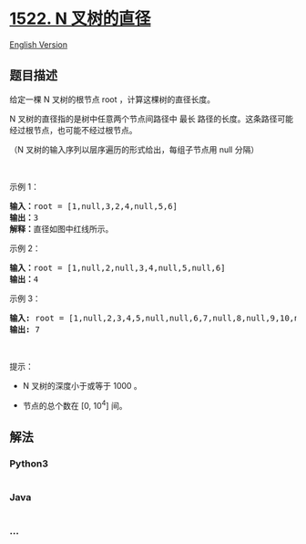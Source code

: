 * [[https://leetcode-cn.com/problems/diameter-of-n-ary-tree][1522. N
叉树的直径]]
  :PROPERTIES:
  :CUSTOM_ID: n-叉树的直径
  :END:
[[./solution/1500-1599/1522.Diameter of N-Ary Tree/README_EN.org][English
Version]]

** 题目描述
   :PROPERTIES:
   :CUSTOM_ID: 题目描述
   :END:

#+begin_html
  <!-- 这里写题目描述 -->
#+end_html

#+begin_html
  <p>
#+end_html

给定一棵 N 叉树的根节点 root ，计算这棵树的直径长度。

#+begin_html
  </p>
#+end_html

#+begin_html
  <p>
#+end_html

N 叉树的直径指的是树中任意两个节点间路径中 最长
路径的长度。这条路径可能经过根节点，也可能不经过根节点。

#+begin_html
  </p>
#+end_html

#+begin_html
  <p>
#+end_html

（N 叉树的输入序列以层序遍历的形式给出，每组子节点用 null 分隔）

#+begin_html
  </p>
#+end_html

#+begin_html
  <p>
#+end_html

 

#+begin_html
  </p>
#+end_html

#+begin_html
  <p>
#+end_html

示例 1：

#+begin_html
  </p>
#+end_html

#+begin_html
  <p>
#+end_html

#+begin_html
  </p>
#+end_html

#+begin_html
  <pre>
  <strong>输入：</strong>root = [1,null,3,2,4,null,5,6]
  <strong>输出：</strong>3
  <strong>解释：</strong>直径如图中红线所示。</pre>
#+end_html

#+begin_html
  <p>
#+end_html

示例 2：

#+begin_html
  </p>
#+end_html

#+begin_html
  <p>
#+end_html

#+begin_html
  </p>
#+end_html

#+begin_html
  <pre>
  <strong>输入：</strong>root = [1,null,2,null,3,4,null,5,null,6]
  <strong>输出：</strong>4
  </pre>
#+end_html

#+begin_html
  <p>
#+end_html

示例 3：

#+begin_html
  </p>
#+end_html

#+begin_html
  <p>
#+end_html

#+begin_html
  </p>
#+end_html

#+begin_html
  <pre>
  <strong>输入:</strong> root = [1,null,2,3,4,5,null,null,6,7,null,8,null,9,10,null,null,11,null,12,null,13,null,null,14]
  <strong>输出:</strong> 7
  </pre>
#+end_html

#+begin_html
  <p>
#+end_html

 

#+begin_html
  </p>
#+end_html

#+begin_html
  <p>
#+end_html

提示：

#+begin_html
  </p>
#+end_html

#+begin_html
  <ul>
#+end_html

#+begin_html
  <li>
#+end_html

N 叉树的深度小于或等于 1000 。

#+begin_html
  </li>
#+end_html

#+begin_html
  <li>
#+end_html

节点的总个数在 [0, 10^4] 间。

#+begin_html
  </li>
#+end_html

#+begin_html
  </ul>
#+end_html

** 解法
   :PROPERTIES:
   :CUSTOM_ID: 解法
   :END:

#+begin_html
  <!-- 这里可写通用的实现逻辑 -->
#+end_html

#+begin_html
  <!-- tabs:start -->
#+end_html

*** *Python3*
    :PROPERTIES:
    :CUSTOM_ID: python3
    :END:

#+begin_html
  <!-- 这里可写当前语言的特殊实现逻辑 -->
#+end_html

#+begin_src python
#+end_src

*** *Java*
    :PROPERTIES:
    :CUSTOM_ID: java
    :END:

#+begin_html
  <!-- 这里可写当前语言的特殊实现逻辑 -->
#+end_html

#+begin_src java
#+end_src

*** *...*
    :PROPERTIES:
    :CUSTOM_ID: section
    :END:
#+begin_example
#+end_example

#+begin_html
  <!-- tabs:end -->
#+end_html
